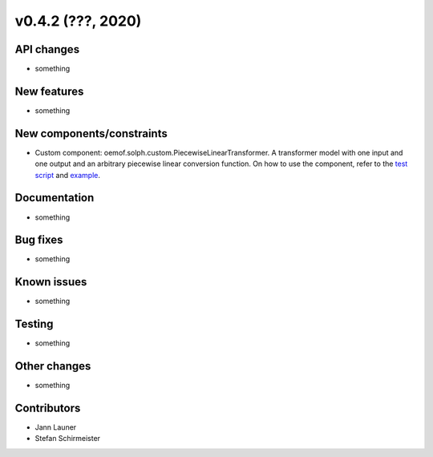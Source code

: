 v0.4.2 (???, 2020)
-----------------------


API changes
^^^^^^^^^^^^^^^^^^^^

* something


New features
^^^^^^^^^^^^^^^^^^^^

* something

New components/constraints
^^^^^^^^^^^^^^^^^^^^^^^^^^

* Custom component: oemof.solph.custom.PiecewiseLinearTransformer. A transformer model with one input and one output and an arbitrary piecewise linear conversion function. On how to use the component, refer to the `test script <https://github.com/oemof/oemof-solph/blob/dev/tests/test_scripts/test_solph/test_piecewiselineartransformer/test_piecewiselineartransformer.py>`_ and `example <https://github.com/oemof/oemof-examples/blob/master/oemof_examples/oemof.solph/v0.4.x/piecewise/piecewise_linear_transformer.py>`_.

Documentation
^^^^^^^^^^^^^^^^^^^^

* something

Bug fixes
^^^^^^^^^^^^^^^^^^^^

* something

Known issues
^^^^^^^^^^^^^^^^^^^^

* something

Testing
^^^^^^^^^^^^^^^^^^^^

* something

Other changes
^^^^^^^^^^^^^^^^^^^^

* something

Contributors
^^^^^^^^^^^^^^^^^^^^

* Jann Launer
* Stefan Schirmeister
